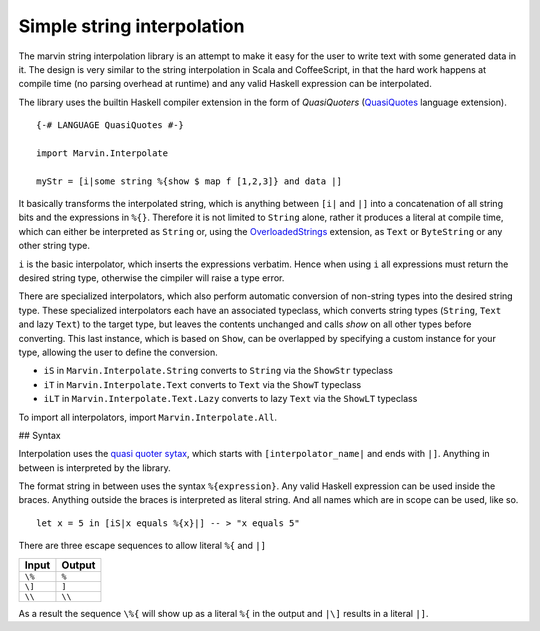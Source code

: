 .. _interpolation:

Simple string interpolation
===========================

The marvin string interpolation library is an attempt to make it easy for the user to write text with some generated data in it.
The design is very similar to the string interpolation in Scala and CoffeeScript, in that the hard work happens at compile time (no parsing overhead at runtime) and any valid Haskell expression can be interpolated.

The library uses the builtin Haskell compiler extension in the form of *QuasiQuoters* (`QuasiQuotes <https://downloads.haskell.org/~ghc/latest/docs/html/users_guide/glasgow_exts.html#template-haskell-quasi-quotation>`_ language extension).

::

    {-# LANGUAGE QuasiQuotes #-}

    import Marvin.Interpolate

    myStr = [i|some string %{show $ map f [1,2,3]} and data |]


It basically transforms the interpolated string, which is anything between ``[i|`` and ``|]`` into a concatenation of all string bits and the expressions in ``%{}``.
Therefore it is not limited to ``String`` alone, rather it produces a literal at compile time, which can either be interpreted as ``String`` or, using the `OverloadedStrings <https://downloads.haskell.org/~ghc/latest/docs/html/users_guide/glasgow_exts.html#overloaded-string-literals>`_ extension, as ``Text`` or ``ByteString`` or any other string type.

``i`` is the basic interpolator, which inserts the expressions verbatim. Hence when using ``i`` all expressions must return the desired string type, otherwise the cimpiler will raise a type error.

There are specialized interpolators, which also perform automatic conversion of non-string types into the desired string type.
These specialized interpolators each have an associated typeclass, which converts string types (``String``, ``Text`` and lazy ``Text``) to the target type, but leaves the contents unchanged and calls `show` on all other types before converting.
This last instance, which is based on ``Show``, can be overlapped by specifying a custom instance for your type, allowing the user to define the conversion.

- ``iS`` in ``Marvin.Interpolate.String`` converts to ``String`` via the ``ShowStr`` typeclass
- ``iT`` in ``Marvin.Interpolate.Text`` converts to ``Text`` via the ``ShowT`` typeclass
- ``iLT`` in ``Marvin.Interpolate.Text.Lazy`` converts to lazy ``Text`` via the ``ShowLT`` typeclass

To import all interpolators, import ``Marvin.Interpolate.All``.

## Syntax

Interpolation uses the `quasi quoter sytax <https://downloads.haskell.org/~ghc/latest/docs/html/users_guide/glasgow_exts.html#template-haskell-quasi-quotation>`_, which starts with ``[interpolator_name|`` and ends with ``|]``.
Anything in between is interpreted by the library.

The format string in between uses the syntax ``%{expression}``.
Any valid Haskell expression can be used inside the braces.
Anything outside the braces is interpreted as literal string.
And all names which are in scope can be used, like so.
::

    let x = 5 in [iS|x equals %{x}|] -- > "x equals 5"


There are three escape sequences to allow literal ``%{`` and ``|]``

+--------+--------+
| Input  | Output |
+========+========+
| ``\%`` | ``%``  |
+--------+--------+
| ``\]`` | ``]``  |
+--------+--------+
| ``\\`` | ``\\`` |
+--------+--------+

As a result the sequence ``\%{`` will show up as a literal ``%{`` in the output and ``|\]`` results in a literal ``|]``.

